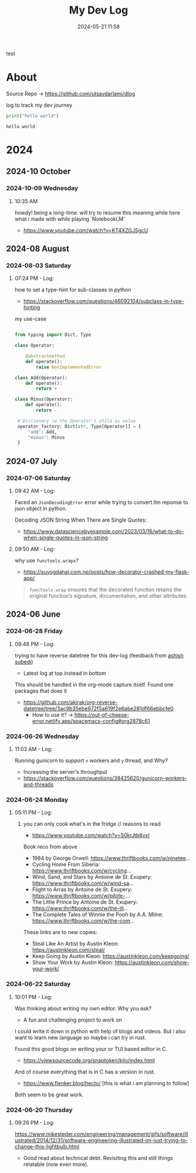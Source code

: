 #+TITLE: My Dev Log
#+date: 2024-05-21 11:58  
#+REVERSE_DATETREE_DATE_FORMAT: %Y-%m-%d %A
#+REVERSE_DATETREE_MONTH_FORMAT: %Y-%m %B
#+REVERSE_DATETREE_YEAR_FORMAT: %Y
#+REVERSE_DATETREE_USE_WEEK_TREE: nil
#+STARTUP: content
#+STARTUP: latexpreview
#+OPTIONS: broken-links:t
#+OPTIONS: toc:3
#+OPTIONS: num:0
#+EXPORT_FILE_NAME: index.html
#+HTML_HEAD: <link rel="stylesheet" href="main.css" type="text/css"/>


test
* About 

Source Repo -> https://github.com/utsavdarlami/dlog

log to track my dev journey

#+begin_src python :results output :exports both 
print("hello world")
#+end_src

#+RESULTS:
: hello world

* 2024
:PROPERTIES:
:ID:       FA0EB693-A451-4F5D-A449-8061DA49EC5C
:END:

** 2024-10 October

*** 2024-10-09 Wednesday

**** 10:35 AM
:LOGBOOK:
CLOCK: [2024-10-09 Wed 10:35]--[2024-10-09 Wed 10:37] =>  0:02
:END:

howdy! being a long-time. will try to resume this
meaning while here what i made with while playing \w `NotebookLM`

- https://www.youtube.com/watch?v=KT4XZGJSgcU

** 2024-08 August

*** 2024-08-03 Saturday

**** 07:24 PM - Log:
:LOGBOOK:
CLOCK: [2024-08-03 Sat 19:24]--[2024-08-03 Sat 19:27] =>  0:03
:END:

how to set a type-hint for sub-classes in python

- https://stackoverflow.com/questions/46092104/subclass-in-type-hinting

my use-case

#+begin_src python

  from typing import Dict, Type

  class Operator:

      @abstractmethod
      def operate():
          raise NotImplementedError

  class Add(Operator):
      def operate():
          return +

  class Minus(Operator):
      def operate():
          return -

   # Dictionary \w the Operator's child as value
   operator_factory: Dict[str, Type[Operator]] = {
       "add": Add,
       "minus": Minus
   }

#+end_src

** 2024-07 July
:PROPERTIES:
:ID:       957DEC6C-670A-4077-9EA7-45D1D8E8E586
:END:

*** 2024-07-06 Saturday

**** 09:42 AM - Log:
:LOGBOOK:
CLOCK: [2024-07-06 Sat 09:42]--[2024-07-06 Sat 09:47] =>  0:05
:END:


Faced an ~JsonDecodingError~ error while trying to convert llm reponse to json object in python.

Decoding JSON String When There are Single Quotes:
 - https://www.datasciencebyexample.com/2023/03/16/what-to-do-when-single-quotes-in-json-string

**** 09:50 AM - Log:
:LOGBOOK:
CLOCK: [2024-07-06 Sat 09:50]--[2024-07-06 Sat 09:54] =>  0:04
:END:

why use ~functools.wraps~?
- https://suyogdahal.com.np/posts/how-decorator-crashed-my-flask-app/
#+BEGIN_QUOTE
~functools.wrap~ ensures that the decorated function retains the original function’s signature, documentation, and other attributes.
#+END_QUOTE

** 2024-06 June
:PROPERTIES:
:ID:       DEDBD5FD-A0E6-425B-AB28-D526CEBDCFB7
:END:
*** 2024-06-28 Friday

**** 09:48 PM - Log:
:LOGBOOK:
CLOCK: [2024-06-28 Fri 21:48]--[2024-06-28 Fri 21:50] =>  0:02
:END:

trying to have reverse datetree for this dev-log (feedback from [[https://asubedi.com.np/][ashish subedi]])
- Latest log at top instead in bottom

This should be handled in the org-mode capture itself.
Found one packages that does it
- https://github.com/akirak/org-reverse-datetree/tree/3ac9b35ebe872f5a619f2e6abe281df66ebbcfe0
  - How to use it? -> https://out-of-cheese-error.netlify.app/spacemacs-config#org2878c61
 

*** 2024-06-26 Wednesday

**** 11:03 AM - Log:
:LOGBOOK:
CLOCK: [2024-06-26 Wed 11:03]--[2024-06-26 Wed 11:04] =>  0:01
:END:

Running gunicorn to support ~n~ workers and ~y~ thread, and Why?
- Increasing the server's throughput
- https://stackoverflow.com/questions/38425620/gunicorn-workers-and-threads
  
*** 2024-06-24 Monday

**** 05:11 PM - Log:
:LOGBOOK:
CLOCK: [2024-06-24 Mon 17:11]--[2024-06-24 Mon 17:12] =>  0:01
:END:

***** you can only cook what's in the fridge // reasons to read

- https://www.youtube.com/watch?v=S0krJtb8vxI

Book reco from above
- 1984 by George Orwell: https://www.thriftbooks.com/w/ninetee...
- Cycling Home From Siberia: https://www.thriftbooks.com/w/cycling...
- Wind, Sand, and Stars by Antoine de St. Exupery: https://www.thriftbooks.com/w/wind-sa...
- Flight to Arras by Antoine de St. Exupery: https://www.thriftbooks.com/w/pilote-...
- The Little Prince by Antoine de St. Exupery: https://www.thriftbooks.com/w/the-lit...
- The Complete Tales of Winnie the Pooh by A.A. Milne: https://www.thriftbooks.com/w/the-com...

These links are to new copies:

- Steal Like An Artist by Austin Kleon: https://austinkleon.com/steal/
- Keep Going by Austin Kleon: https://austinkleon.com/keepgoing/
- Show Your Work by Austin Kleon: https://austinkleon.com/show-your-work/

*** 2024-06-22 Saturday

**** 10:01 PM - Log:
:LOGBOOK:
CLOCK: [2024-06-22 Sat 22:01]--[2024-06-22 Sat 22:05] =>  0:04
:END:

Was thinking about writing my own editor. Why you ask?
- A fun and challenging project to work on

I could write it down in python with help of blogs and videos. But i also want to learn new language so maybe i can try in rust.

Found this good blogs on writing your or TUI based editor in C.
- https://viewsourcecode.org/snaptoken/kilo/index.html
And of course everything that is in C has a version in rust.
- https://www.flenker.blog/hecto/ [this is what i am planning to follow]

Both seem to be great work.

*** 2024-06-20 Thursday

**** 09:26 PM - Log:
:LOGBOOK:
CLOCK: [2024-06-20 Thu 21:26]--[2024-06-20 Thu 21:31] =>  0:05
:END:

https://www.mikesteder.com/engineering/management/gifs/software/illustrated/2014/12/31/software-engineering-illustrated-im-just-trying-to-change-this-lightbulb.html
- Good read about technical debt. Revisiting this and still things relatable (now even more).

